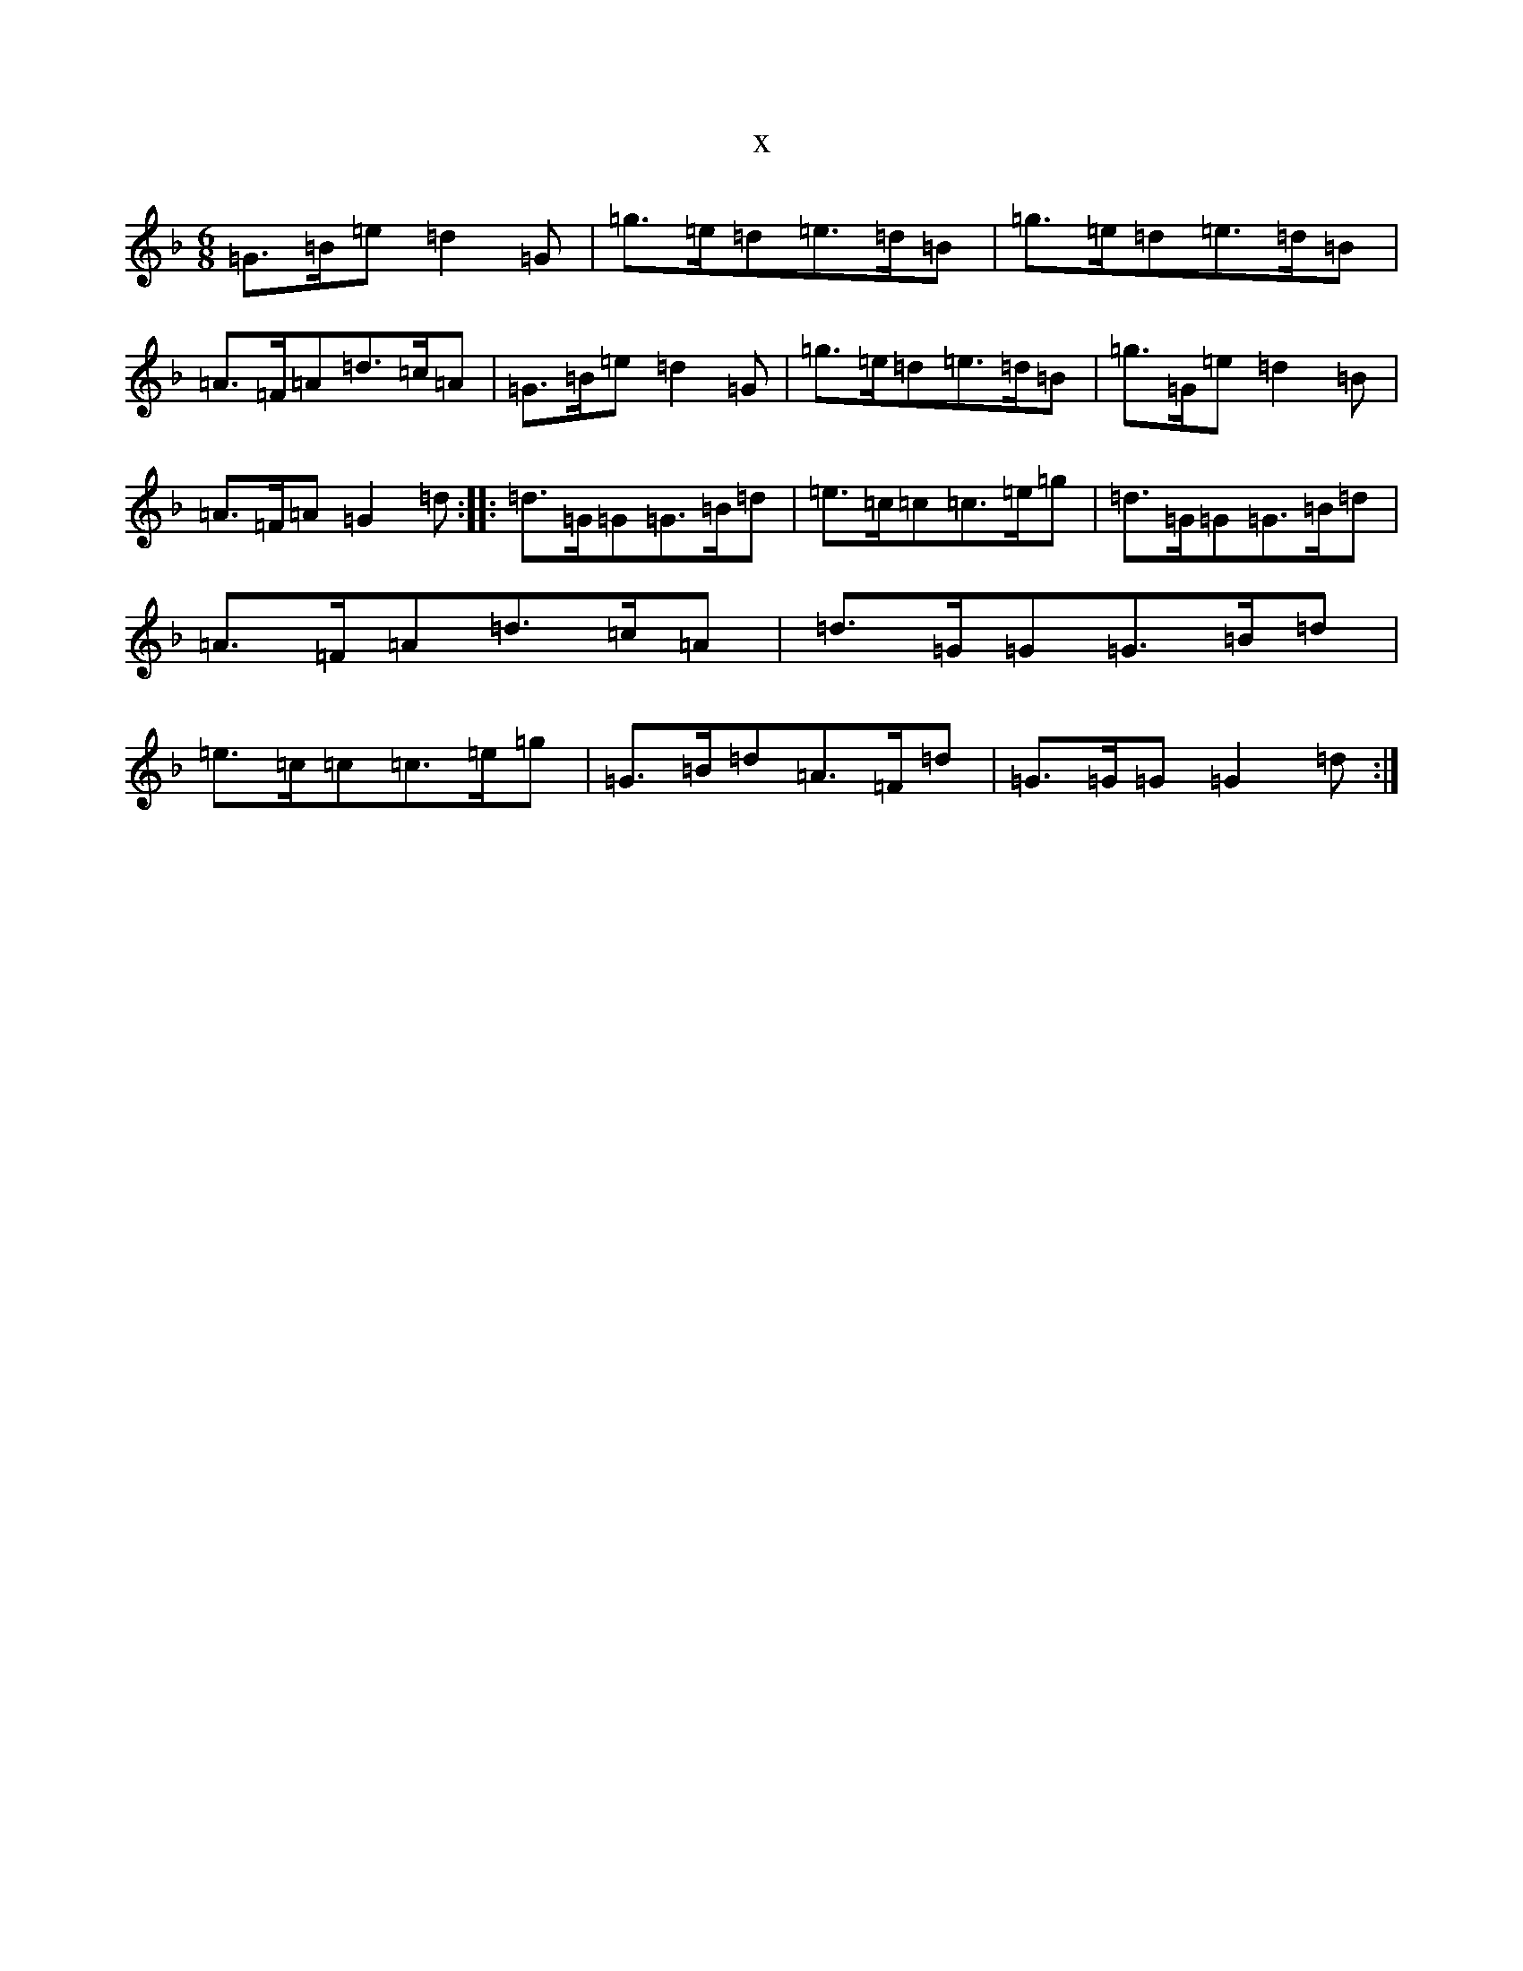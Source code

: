 X:13595
T:x
L:1/8
M:6/8
K: C Mixolydian
=G>=B=e=d2=G|=g>=e=d=e>=d=B|=g>=e=d=e>=d=B|=A>=F=A=d>=c=A|=G>=B=e=d2=G|=g>=e=d=e>=d=B|=g>=G=e=d2=B|=A>=F=A=G2=d:||:=d>=G=G=G>=B=d|=e>=c=c=c>=e=g|=d>=G=G=G>=B=d|=A>=F=A=d>=c=A|=d>=G=G=G>=B=d|=e>=c=c=c>=e=g|=G>=B=d=A>=F=d|=G>=G=G=G2=d:|
